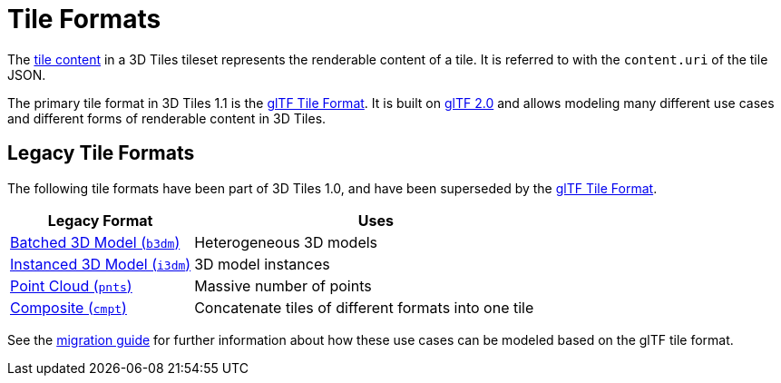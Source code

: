 
[#tileformats-tile-formats]
= Tile Formats

// Definitions of the directory structure to ensure that relative
// links between ADOC files in sibling directories can be resolved.
ifdef::env-github[]
:url-specification: ../
:url-specification-tileformats: {url-specification}TileFormats/
:url-specification-tileformats-batched3dmodel: {url-specification-tileformats}Batched3DModel/
:url-specification-tileformats-composite: {url-specification-tileformats}Composite/
:url-specification-tileformats-gltf: {url-specification-tileformats}glTF/
:url-specification-tileformats-gltf-migration: {url-specification-tileformats-gltf}MIGRATION.adoc
:url-specification-tileformats-instanced3dmodel: {url-specification-tileformats}Instanced3DModel/
:url-specification-tileformats-pointcloud: {url-specification-tileformats}PointCloud/
endif::[]
ifndef::env-github[]
:url-specification:
:url-specification-tileformats:
:url-specification-tileformats-batched3dmodel:
:url-specification-tileformats-composite:
:url-specification-tileformats-gltf:
:url-specification-tileformats-gltf-migration:
:url-specification-tileformats-instanced3dmodel:
:url-specification-tileformats-pointcloud:
endif::[]


The xref:{url-specification}README.adoc#core-tile-content[tile content] in a 3D Tiles tileset represents the renderable content of a tile. It is referred to with the `content.uri` of the tile JSON.

The primary tile format in 3D Tiles 1.1 is the xref:{url-specification-tileformats-gltf}README.adoc#tileformats-gltf-gltf[glTF Tile Format]. It is built on https://github.com/KhronosGroup/glTF[glTF 2.0] and allows modeling many different use cases and different forms of renderable content in 3D Tiles.

[#tileformats-legacy-tile-formats]
== Legacy Tile Formats

The following tile formats have been part of 3D Tiles 1.0, and have been superseded by the xref:{url-specification-tileformats-gltf}README.adoc#tileformats-gltf-gltf[glTF Tile Format].

[cols="1,2"]
|===
| Legacy Format | Uses

| xref:{url-specification-tileformats-batched3dmodel}README.adoc#tileformats-batched3dmodel-batched-3d-model[Batched 3D Model (`b3dm`)] 
| Heterogeneous 3D models

| xref:{url-specification-tileformats-instanced3dmodel}README.adoc#tileformats-instanced3dmodel-instanced-3d-model[Instanced 3D Model (`i3dm`)]
| 3D model instances

| xref:{url-specification-tileformats-pointcloud}README.adoc#tileformats-pointcloud-point-cloud[Point Cloud (`pnts`)]
| Massive number of points

| xref:{url-specification-tileformats-composite}README.adoc#tileformats-composite-composite[Composite (`cmpt`)]
| Concatenate tiles of different formats into one tile
|===

See the xref:{url-specification-tileformats-gltf-migration}#tileformats-gltf-migration-from-legacy-tile-formats[migration guide] for further information about how these use cases can be modeled based on the glTF tile format.

